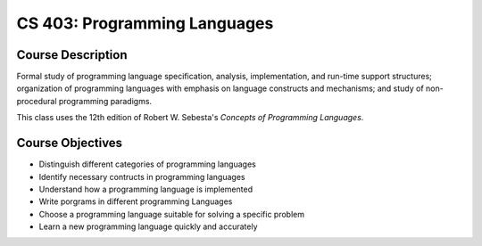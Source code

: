 CS 403: Programming Languages
%%%%%%%%%%%%%%%%%%%

.. sectionauthor:: Michael T. Moen <moenmichael02@gmail.com>

Course Description
****************

Formal study of programming language specification, analysis, implementation, and run-time support structures; organization of programming languages with emphasis on language constructs and mechanisms; and study of non-procedural programming paradigms.

This class uses the 12th edition of Robert W. Sebesta's *Concepts of Programming Languages*.

Course Objectives
****************

- Distinguish different categories of programming languages
- Identify necessary contructs in programming languages
- Understand how a programming language is implemented
- Write porgrams in different programming Languages
- Choose a programming language suitable for solving a specific problem
- Learn a new programming language quickly and accurately